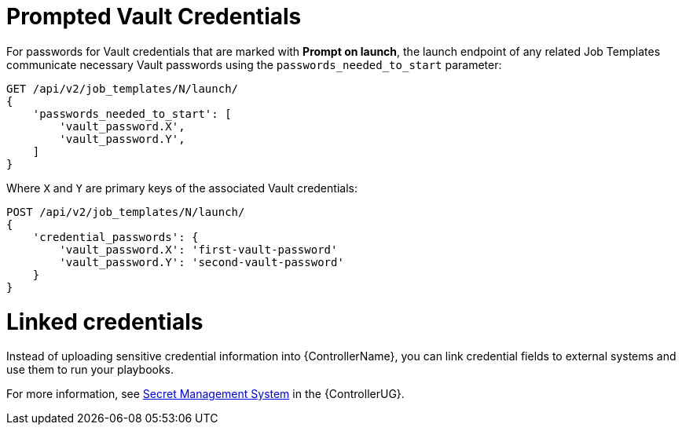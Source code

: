[id="ref-controller-prompted-vault-credentials"]

= Prompted Vault Credentials

For passwords for Vault credentials that are marked with *Prompt on launch*, the launch endpoint of any related Job Templates communicate necessary Vault passwords using the `passwords_needed_to_start` parameter:

[literal, options="nowrap" subs="+attributes"]
----
GET /api/v2/job_templates/N/launch/
{
    'passwords_needed_to_start': [
        'vault_password.X',
        'vault_password.Y',
    ]
}
----

Where `X` and `Y` are primary keys of the associated Vault credentials:

[literal, options="nowrap" subs="+attributes"]
----
POST /api/v2/job_templates/N/launch/
{
    'credential_passwords': {
        'vault_password.X': 'first-vault-password'
        'vault_password.Y': 'second-vault-password'
    }
} 
----

= Linked credentials

Instead of uploading sensitive credential information into {ControllerName}, you can link credential fields to external systems and use them to run your playbooks. 

For more information, see link:https://access.redhat.com/documentation/en-us/red_hat_ansible_automation_platform/2.4/html-single/automation_controller_user_guide/index#assembly-controller-secret-management[Secret Management System] in the {ControllerUG}.
